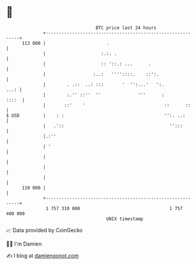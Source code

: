 * 👋

#+begin_example
                                     BTC price last 24 hours                    
                 +------------------------------------------------------------+ 
         113 000 |                       .                                    | 
                 |                     :.:. .                                 | 
                 |                     :: '::.: ...      .                    | 
                 |                  :..:   ''''::::.    ::':.                 | 
                 |        . .::  ..: :::       '  '':...'   ':.          ...: | 
                 |        :.'' ::''  ''              '''      :         ::::  | 
                 |       ::'    '                              ::      ::     | 
   $ USD         |    : :                                      '':. ..:       | 
                 |   .'::                                        '':::        | 
                 |.:''                                                        | 
                 | '                                                          | 
                 |                                                            | 
                 |                                                            | 
                 |                                                            | 
         110 000 |                                                            | 
                 +------------------------------------------------------------+ 
                  1 757 310 000                                  1 757 400 000  
                                         UNIX timestamp                         
#+end_example
📈 Data provided by CoinGecko

🧑‍💻 I'm Damien

✍️ I blog at [[https://www.damiengonot.com][damiengonot.com]]
